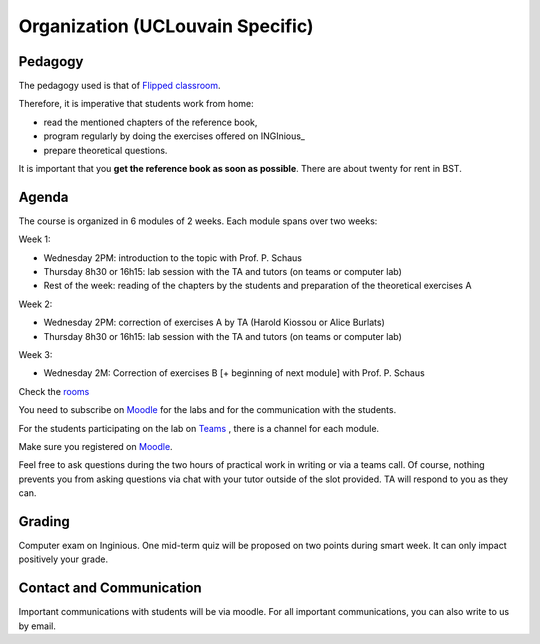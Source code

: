 .. _course:



************************************
Organization (UCLouvain Specific)
************************************



Pedagogy
======================================

The pedagogy used is that of `Flipped classroom <https://en.wikipedia.org/wiki/Flipped_classroom>`_. 

Therefore, it is imperative that students work from home:

* read the mentioned chapters of the reference book,
* program regularly by doing the exercises offered on INGInious_
* prepare theoretical questions.

It is important that you **get the reference book as soon as possible**.
There are about twenty for rent in BST.


Agenda
=======================================


The course is organized in 6 modules of 2 weeks. 
Each module spans over two weeks:

.. image:: organisation.svg
    :scale: 100
    :width: 600
    :alt: organization

Week 1:

* Wednesday 2PM: introduction to the topic with Prof. P. Schaus
* Thursday 8h30 or 16h15: lab session with the TA and tutors (on teams or computer lab)
* Rest of the week: reading of the chapters by the students and preparation of the theoretical exercises A

Week 2:

* Wednesday 2PM: correction of exercises A by TA (Harold Kiossou or Alice Burlats)
* Thursday 8h30 or 16h15: lab session with the TA and tutors (on teams or computer lab)

Week 3:

* Wednesday 2M: Correction of exercises B [+ beginning of next module] with Prof. P. Schaus

Check the `rooms <https://ade-scheduler.info.ucl.ac.be/calendar/#>`_ 

You need to subscribe on `Moodle <https://moodle.uclouvain.be>`_ for the labs and for the communication with the students.

For the students participating on the lab on `Teams <https://teams.microsoft.com/l/team/19%3Ac5uyy7pCrTfE8exSLNuY6MmMsuSkAQyYS4sd8PizuiM1%40thread.tacv2/conversations?groupId=089eaa3e-68ad-41a8-a915-11c26db23d69&tenantId=7ab090d4-fa2e-4ecf-bc7c-4127b4d582ec>`_  , there is a channel for each module.

Make sure you registered on `Moodle <https://moodle.uclouvain.be/course/view.php?id=1049>`_. 

Feel free to ask questions during the two hours of practical work in writing or via a teams call.
Of course, nothing prevents you from asking questions via chat with your tutor outside of the slot provided.
TA will respond to you as they can.


Grading
=======================================


Computer exam on Inginious.
One mid-term quiz will be proposed on two points during smart week. 
It can only impact positively your grade.


Contact and Communication
=======================================

Important communications with students will be via moodle.
For all important communications, you can also write to us by email.
